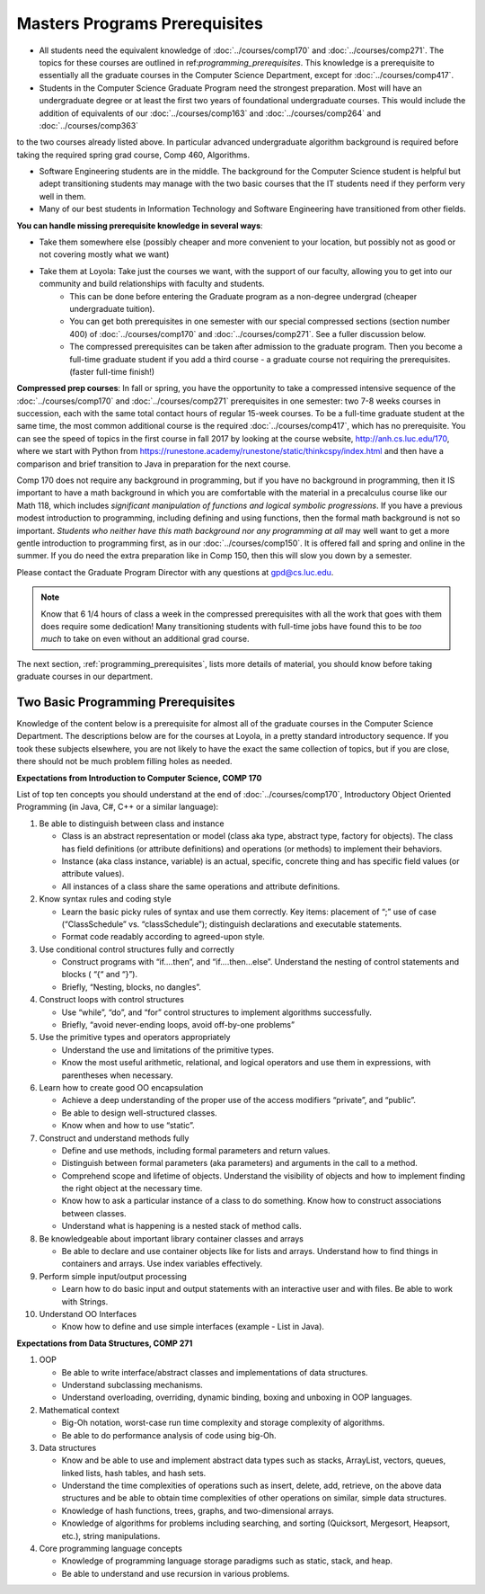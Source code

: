 Masters Programs Prerequisites
=================================

* All students need the equivalent knowledge of :doc:`../courses/comp170` and :doc:`../courses/comp271`. The topics for these courses are outlined in ref:`programming_prerequisites`. This knowledge is a prerequisite to essentially all the graduate courses in the Computer Science Department, except for :doc:`../courses/comp417`.

* Students in the Computer Science Graduate Program need the strongest preparation. Most will have an undergraduate degree or at least the first two years of foundational undergraduate courses.  This would include the addition of equivalents of our :doc:`../courses/comp163` and :doc:`../courses/comp264` and :doc:`../courses/comp363`
to the two courses already listed above. In particular advanced undergraduate algorithm background is required before taking the required spring grad course, Comp 460, Algorithms.

* Software Engineering students are in the middle. The background for the Computer Science student is helpful but adept transitioning students may manage with the two basic courses that the IT students need if they perform very well in them.

* Many of our best students in Information Technology and Software Engineering have transitioned from other fields.

**You can handle missing prerequisite knowledge in several ways**:

* Take them somewhere else (possibly cheaper and more convenient to your location, but possibly not as good or not covering mostly what we want)
* Take them at Loyola:  Take just the courses we want, with the support of our faculty, allowing you to get into our community and build relationships with faculty and students.
   * This can be done before entering the Graduate program as a non-degree undergrad (cheaper undergraduate tuition).
   * You can get both prerequisites in one semester with our special compressed sections (section number 400) of :doc:`../courses/comp170` and :doc:`../courses/comp271`. See a fuller discussion below.
   * The compressed prerequisites can be taken after admission to the graduate program.  Then you become a full-time graduate student if you add a third course - a graduate course not requiring the prerequisites. (faster full-time finish!)

**Compressed prep courses**:
In fall or spring, you have the opportunity to take a compressed intensive sequence of the :doc:`../courses/comp170` and :doc:`../courses/comp271` prerequisites in one semester: two 7-8 weeks courses in succession, each with the same total contact hours of regular 15-week courses. To be a full-time graduate student at the same time, the most common additional course is  the required :doc:`../courses/comp417`, which has no prerequisite. You can see the speed of topics in the first course in fall 2017 by looking at the course website, http://anh.cs.luc.edu/170, where we start with Python from https://runestone.academy/runestone/static/thinkcspy/index.html and then have a comparison and brief transition to Java in preparation for the next course.

Comp 170 does not require any background in programming, but if you have no background in programming, then it IS important to have a math background in which you are comfortable with the material in a precalculus course like our Math 118, which includes *significant manipulation of functions and logical symbolic progressions*. If you have a previous modest introduction to programming, including defining and using functions, then the formal math background is not so important. *Students who neither have this math background* *nor any programming at all* may well want to get a more gentle introduction to programming first, as in our :doc:`../courses/comp150`.  It is offered fall and spring and online in the summer. If you do need the extra preparation like in Comp 150, then this will slow you down by a semester.

Please contact the Graduate Program Director with any questions at gpd@cs.luc.edu.

.. note::
    Know that 6 1/4 hours of class a week in the compressed prerequisites with all the work that goes with them does require some dedication! Many transitioning students with full-time jobs have found this to be *too much* to take on even without an additional grad course.

The next section, :ref:`programming_prerequisites`, lists more details of material, you should know before taking graduate courses in our department.


.. index:: programming prerequisites

.. _programming_prerequisites:

Two Basic Programming Prerequisites
~~~~~~~~~~~~~~~~~~~~~~~~~~~~~~~~~~~~~

Knowledge of the content below is a prerequisite for almost all of the graduate courses in the Computer Science Department. The descriptions below are for the courses at Loyola, in a pretty standard introductory sequence. If you took these subjects elsewhere, you are not likely to have the exact the same collection of topics, but if you are close, there should not be much problem filling holes as needed.

**Expectations from Introduction to Computer Science, COMP 170**

List of top ten concepts you should understand at the end of :doc:`../courses/comp170`, Introductory Object Oriented Programming (in Java, C#, C++ or a similar language):

#. Be able to distinguish between class and instance

   *   Class is an abstract representation or model (class aka type, abstract type, factory for objects). The class has field definitions (or attribute definitions) and operations (or methods) to implement their behaviors.
   *   Instance (aka class instance, variable) is an actual, specific, concrete thing and has specific field values (or attribute values).
   *   All instances of a class share the same operations and attribute definitions.

#. Know syntax rules and coding style

   *   Learn the basic picky rules of syntax and use them correctly. Key items: placement of “;” use of case (“ClassSchedule” vs. “classSchedule”); distinguish declarations and executable statements.
   *   Format code readably according to agreed-upon style.

#. Use conditional control structures fully and correctly

   *   Construct programs with “if….then”, and “if….then…else”. Understand the nesting of control statements and blocks ( “{“ and “}”).
   *   Briefly, “Nesting, blocks, no dangles”.

#. Construct loops with control structures

   *   Use “while”, “do”, and “for” control structures to implement algorithms successfully.
   *   Briefly, “avoid never-ending loops, avoid off-by-one problems”

#. Use the primitive types and operators appropriately

   *   Understand the use and limitations of the primitive types.
   *   Know the most useful arithmetic, relational, and logical operators and use them in expressions, with parentheses when necessary.

#. Learn how to create good OO encapsulation

   *   Achieve a deep understanding of the proper use of the access modifiers “private”, and “public”.
   *   Be able to design well-structured classes.
   *   Know when and how to use “static”.

#. Construct and understand methods fully

   *   Define and use methods, including formal parameters and return values.
   *   Distinguish between formal parameters (aka parameters) and arguments in the call to a method.
   *   Comprehend scope and lifetime of objects. Understand the visibility of objects and how to implement finding the right object at the necessary time.
   *   Know how to ask a particular instance of a class to do something. Know how to construct associations between classes.
   *   Understand what is happening is a nested stack of method calls.

#. Be knowledgeable about important library container classes and arrays

   *   Be able to declare and use container objects like for lists and arrays. Understand how to find things in containers and arrays. Use index variables effectively.

#. Perform simple input/output processing

   *   Learn how to do basic input and output statements with an interactive user and with files. Be able to work with Strings.

#. Understand OO Interfaces

   *   Know how to define and use simple interfaces (example - List in Java).

**Expectations from Data Structures, COMP 271**

#. OOP

   *   Be able to write interface/abstract classes and implementations of data structures.
   *   Understand subclassing mechanisms.
   *   Understand overloading, overriding, dynamic binding, boxing and unboxing in OOP languages.

#. Mathematical context

   *   Big-Oh notation, worst-case run time complexity and storage complexity of algorithms.
   *   Be able to do performance analysis of code using big-Oh.

#. Data structures

   *   Know and be able to use and implement abstract data types such as stacks, ArrayList, vectors, queues, linked lists, hash tables, and hash sets.
   *   Understand the time complexities of operations such as insert, delete, add, retrieve, on the above data structures and be able to obtain time complexities of other operations on similar, simple data structures.
   *   Knowledge of hash functions, trees, graphs, and two-dimensional arrays.
   *   Knowledge of algorithms for problems including searching, and sorting (Quicksort, Mergesort, Heapsort, etc.), string manipulations.

#. Core programming language concepts

   *   Knowledge of programming language storage paradigms such as static, stack, and heap.
   *   Be able to understand and use recursion in various problems.
